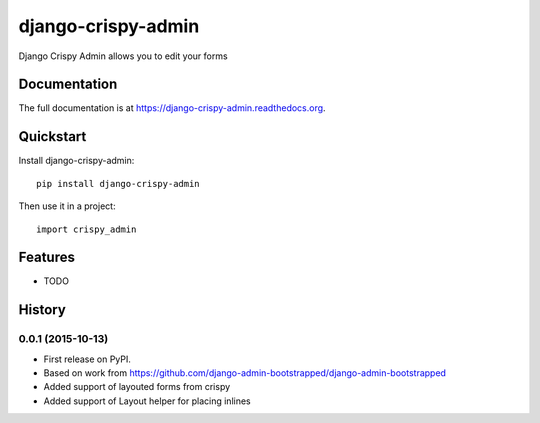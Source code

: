 =============================
django-crispy-admin
=============================

.. image:: https://badge.fury.io/py/django-crispy-admin.png
    :target: https://badge.fury.io/py/django-crispy-admin

.. image:: https://travis-ci.org/feverup/django-crispy-admin.png?branch=master
    :target: https://travis-ci.org/feverup/django-crispy-admin

Django Crispy Admin allows you to edit your forms

Documentation
-------------

The full documentation is at https://django-crispy-admin.readthedocs.org.

Quickstart
----------

Install django-crispy-admin::

    pip install django-crispy-admin

Then use it in a project::

    import crispy_admin

Features
--------

* TODO





History
-------

0.0.1 (2015-10-13)
++++++++++++++++++

* First release on PyPI.
* Based on work from https://github.com/django-admin-bootstrapped/django-admin-bootstrapped
* Added support of layouted forms from crispy
* Added support of Layout helper for placing inlines


